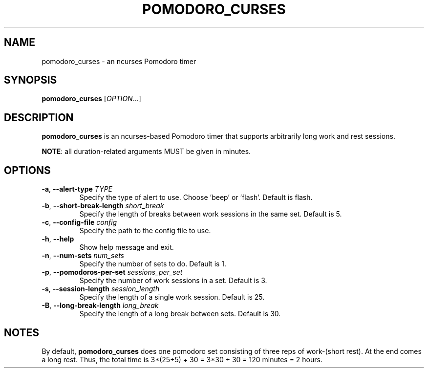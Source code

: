 .TH POMODORO_CURSES 1
.SH NAME
pomodoro_curses \- an ncurses Pomodoro timer
.SH SYNOPSIS
.B pomodoro_curses
[\fIOPTION\fR...]
.SH DESCRIPTION
\fBpomodoro_curses\fR is an ncurses-based Pomodoro timer that supports
arbitrarily long work and rest sessions.
.PP
\fBNOTE\fR: all duration-related arguments MUST be given in minutes.
.SH OPTIONS
.TP
.BR \-a ", " \-\^\-alert\-type " " \fITYPE\fR
Specify the type of alert to use. Choose 'beep' or 'flash'.
Default is flash.
.TP
.BR \-b ", " \-\^\-short\-break\-length " " \fIshort_break\fR
Specify the length of breaks between work sessions in the same set.
Default is 5.
.TP
.BR \-c ", " \-\^\-config\-file " " \fIconfig\fR
Specify the path to the config file to use.
.TP
.BR \-h ", " \-\^\-help
Show help message and exit.
.TP
.BR \-n ", " \-\^\-num\-sets " " \fInum_sets\fR
Specify the number of sets to do.
Default is 1.
.TP
.BR \-p ", " \-\^\-pomodoros\-per\-set " " \fIsessions_per_set\fR
Specify the number of work sessions in a set.
Default is 3.
.TP
.BR \-s ", " \-\^\-session\-length " " \fIsession_length\fR
Specify the length of a single work session.
Default is 25.
.TP
.BR \-B ", " \-\^\-long\-break\-length " " \fIlong_break\fR
Specify the length of a long break between sets.
Default is 30.
.SH NOTES
By default, \fBpomodoro_curses\fR does one pomodoro set consisting of three
reps of work-(short rest). At the end comes a long rest. Thus, the total time
is 3*(25+5) + 30 = 3*30 + 30 = 120 minutes = 2 hours.

